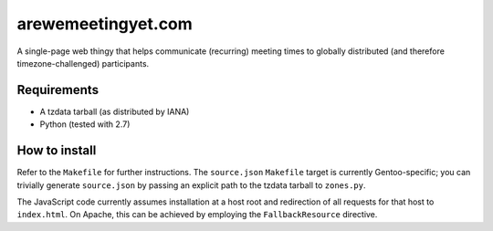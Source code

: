 arewemeetingyet.com
===================

A single-page web thingy that helps communicate (recurring) meeting times
to globally distributed (and therefore timezone-challenged) participants.

Requirements
------------

* A tzdata tarball (as distributed by IANA)
* Python (tested with 2.7)

How to install
--------------

Refer to the ``Makefile`` for further instructions. The ``source.json``
``Makefile`` target is currently Gentoo-specific; you can trivially generate
``source.json`` by passing an explicit path to the tzdata tarball to
``zones.py``.

The JavaScript code currently assumes installation at a host root and
redirection of all requests for that host to ``index.html``. On Apache, this
can be achieved by employing the ``FallbackResource`` directive.
